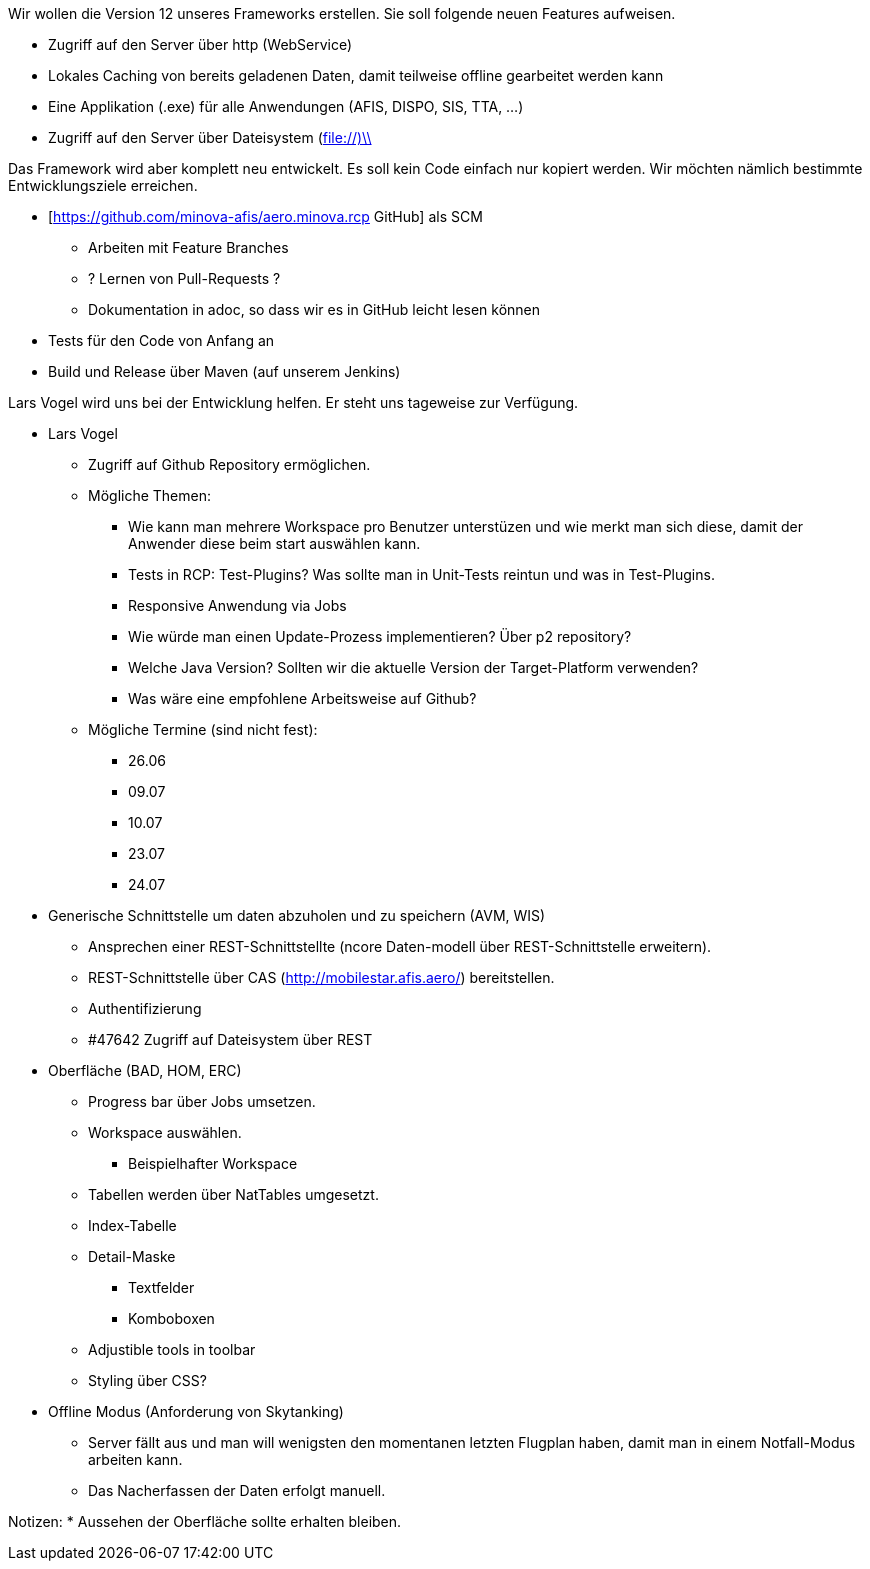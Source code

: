Wir wollen die Version 12 unseres Frameworks erstellen.
Sie soll folgende neuen Features aufweisen.

* Zugriff auf den Server über http (WebService)
* Lokales Caching von bereits geladenen Daten, damit teilweise offline gearbeitet werden kann
* Eine Applikation (.exe) für alle Anwendungen (AFIS, DISPO, SIS, TTA, ...)
* Zugriff auf den Server über Dateisystem (file://)\\

Das Framework wird aber komplett neu entwickelt. 
Es soll kein Code einfach nur kopiert werden.
Wir möchten nämlich bestimmte Entwicklungsziele erreichen.

* [https://github.com/minova-afis/aero.minova.rcp  GitHub] als SCM
** Arbeiten mit Feature Branches
** ? Lernen von Pull-Requests ?
** Dokumentation in adoc, so dass wir es in GitHub leicht lesen können
* Tests für den Code von Anfang an
* Build und Release über Maven (auf unserem Jenkins)

Lars Vogel wird uns bei der Entwicklung helfen. 
Er steht uns tageweise zur Verfügung.


* Lars Vogel
** Zugriff auf Github Repository ermöglichen.
** Mögliche Themen:
*** Wie kann man mehrere Workspace pro Benutzer unterstüzen und wie merkt man sich diese, damit der Anwender diese beim start auswählen kann.
*** Tests in RCP: Test-Plugins? Was sollte man in Unit-Tests reintun und was in Test-Plugins.
*** Responsive Anwendung via Jobs
*** Wie würde man einen Update-Prozess implementieren? Über p2 repository?
*** Welche Java Version? Sollten wir die aktuelle Version der Target-Platform verwenden?
*** Was wäre eine empfohlene Arbeitsweise auf Github?
** Mögliche Termine (sind nicht fest):
*** 26.06 
*** 09.07 
*** 10.07
*** 23.07
*** 24.07
* Generische Schnittstelle um daten abzuholen und zu speichern (AVM, WIS)
** Ansprechen einer REST-Schnittstellte (ncore Daten-modell über REST-Schnittstelle erweitern).
** REST-Schnittstelle über CAS (http://mobilestar.afis.aero/) bereitstellen.
** Authentifizierung
** #47642 Zugriff auf Dateisystem über REST 
* Oberfläche (BAD, HOM, ERC)
** Progress bar über Jobs umsetzen.
** Workspace auswählen.
*** Beispielhafter Workspace
** Tabellen werden über NatTables umgesetzt.
** Index-Tabelle
** Detail-Maske
*** Textfelder
*** Komboboxen
** Adjustible tools in toolbar
** Styling über CSS?
* Offline Modus (Anforderung von Skytanking)
** Server fällt aus und man will wenigsten den momentanen letzten Flugplan haben, damit man in einem Notfall-Modus arbeiten kann.
** Das Nacherfassen der Daten erfolgt manuell.

Notizen:
* Aussehen der Oberfläche sollte erhalten bleiben.


